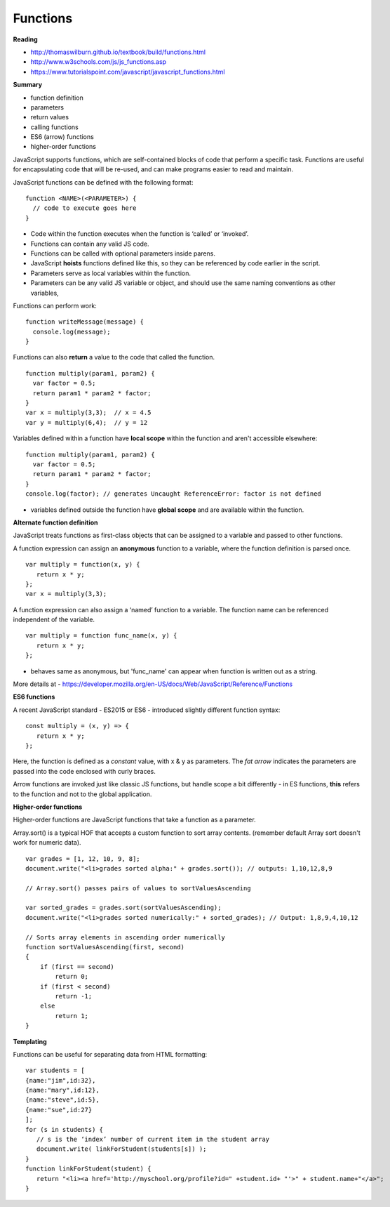 ====
Functions
====

**Reading**

* http://thomaswilburn.github.io/textbook/build/functions.html 
* http://www.w3schools.com/js/js_functions.asp
* https://www.tutorialspoint.com/javascript/javascript_functions.html

**Summary**

* function definition
* parameters
* return values
* calling functions
* ES6 (arrow) functions
* higher-order functions

JavaScript supports functions, which are self-contained blocks of code that perform a specific task. Functions are useful for encapsulating code that will be re-used, and can make programs easier to read and maintain.

JavaScript functions can be defined with the following format:
::

    function <NAME>(<PARAMETER>) {
      // code to execute goes here
    }

- Code within the function executes when the function is ‘called’ or ‘invoked’.
- Functions can contain any valid JS code.
- Functions can be called with optional parameters inside parens.
- JavaScript **hoists** functions defined like this, so they can be referenced by code earlier in the script.
- Parameters serve as local variables within the function.  
- Parameters can be any valid JS variable or object, and should use the same naming conventions as other variables,

Functions can perform work:
::

    function writeMessage(message) {
      console.log(message);
    }

Functions can also **return** a value to the code that called the function. 
::

    function multiply(param1, param2) {
      var factor = 0.5;
      return param1 * param2 * factor;
    }
    var x = multiply(3,3);  // x = 4.5
    var y = multiply(6,4);  // y = 12

Variables defined within a function have **local scope** within the function and aren't accessible elsewhere:
::

    function multiply(param1, param2) {
      var factor = 0.5;
      return param1 * param2 * factor;
    }
    console.log(factor); // generates Uncaught ReferenceError: factor is not defined

- variables defined outside the function have **global scope** and are available within the function.

**Alternate function definition**

JavaScript treats functions as first-class objects that can be assigned to a variable and passed to other functions.

A function expression can assign an **anonymous** function to a variable, where the function definition is parsed once.
::

    var multiply = function(x, y) {
       return x * y;
    };
    var x = multiply(3,3);
 
A function expression can also assign a ‘named’ function to a variable. The function name can be referenced independent of the variable. 
::

    var multiply = function func_name(x, y) {
       return x * y;
    };

- behaves same as anonymous, but 'func_name' can appear when function is written out as a string.

More details at - https://developer.mozilla.org/en-US/docs/Web/JavaScript/Reference/Functions

**ES6 functions**

A recent JavaScript standard - ES2015 or ES6 - introduced slightly different function syntax:
::

    const multiply = (x, y) => {
       return x * y;
    };

Here, the function is defined as a *constant* value, with x & y as parameters. The *fat arrow* indicates the parameters are passed into the code enclosed with curly braces.

Arrow functions are invoked just like classic JS functions, but handle scope a bit differently - in ES functions, **this** refers to the function and not to the global application.

**Higher-order functions**

Higher-order functions are JavaScript functions that take a function as a parameter. 

Array.sort() is a typical HOF that accepts a custom function to sort array contents. (remember default Array sort doesn't work for numeric data).
::

    var grades = [1, 12, 10, 9, 8];
    document.write("<li>grades sorted alpha:" + grades.sort()); // outputs: 1,10,12,8,9
    
    // Array.sort() passes pairs of values to sortValuesAscending 
    
    var sorted_grades = grades.sort(sortValuesAscending); 
    document.write("<li>grades sorted numerically:" + sorted_grades); // Output: 1,8,9,4,10,12
    
    // Sorts array elements in ascending order numerically 
    function sortValuesAscending(first, second)
    {
        if (first == second)
            return 0;
        if (first < second)
            return -1;
        else
            return 1; 
    }

**Templating**

Functions can be useful for separating data from HTML formatting:
::

    var students = [ 
    {name:"jim",id:32}, 
    {name:"mary",id:12},
    {name:"steve",id:5},
    {name:"sue",id:27} 
    ];
    for (s in students) {
       // s is the ‘index’ number of current item in the student array
       document.write( linkForStudent(students[s]) );
    } 
    function linkForStudent(student) {
       return "<li><a href='http://myschool.org/profile?id=" +student.id+ "'>" + student.name+"</a>";
    }
